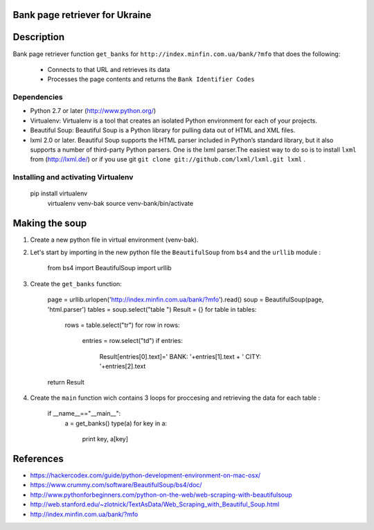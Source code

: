 Bank page retriever for Ukraine
-------------------------------

Description
-----------

Bank page retriever function ``get_banks`` for ``http://index.minfin.com.ua/bank/?mfo`` that does the following:

	* Connects to that URL and retrieves its data
	* Processes the page contents and returns the ``Bank Identifier Codes``


Dependencies
============

- Python 2.7 or later (http://www.python.org/)

- Virtualenv: Virtualenv is a tool that creates an isolated Python environment for each of your projects. 

- Beautiful Soup: Beautiful Soup is a Python library for pulling data out of HTML and XML files.

- lxml 2.0 or later. Beautiful Soup supports the HTML parser included in Python’s standard library, but it also supports a number of third-party Python parsers. One is the lxml parser.The easiest way to do so is to install ``lxml`` from (http://lxml.de/) or if you use git ``git clone git://github.com/lxml/lxml.git lxml`` .


Installing and activating Virtualenv
====================================

        pip install virtualenv
		virtualenv venv-bak
		source venv-bank/bin/activate
 


Making the soup
---------------

1. Create a new python file in virtual environment (venv-bak).

2. Let's start by importing in the new python file the ``BeautifulSoup`` from ``bs4`` and the ``urllib`` module :
		
		from bs4 import BeautifulSoup
		import urllib

3. Create the ``get_banks`` function:

		
		page = urllib.urlopen('http://index.minfin.com.ua/bank/?mfo').read()
		soup = BeautifulSoup(page, 'html.parser')
		tables = soup.select("table ")
		Result = {}
		for table in tables:
			rows = table.select("tr")
			for row in rows:
				entries = row.select("td")
				if entries:
					Result[entries[0].text]=' BANK: '+entries[1].text + ' CITY: '+entries[2].text
	
		return Result

4. Create the ``main`` function wich contains 3 loops for proccesing and retrieving the data for each table :	

		if __name__=="__main__":
			a = get_banks()
			type(a)
			for key in a:
				print key, a[key]	

References
----------

- https://hackercodex.com/guide/python-development-environment-on-mac-osx/
- https://www.crummy.com/software/BeautifulSoup/bs4/doc/
- http://www.pythonforbeginners.com/python-on-the-web/web-scraping-with-beautifulsoup
- http://web.stanford.edu/~zlotnick/TextAsData/Web_Scraping_with_Beautiful_Soup.html
- http://index.minfin.com.ua/bank/?mfo

